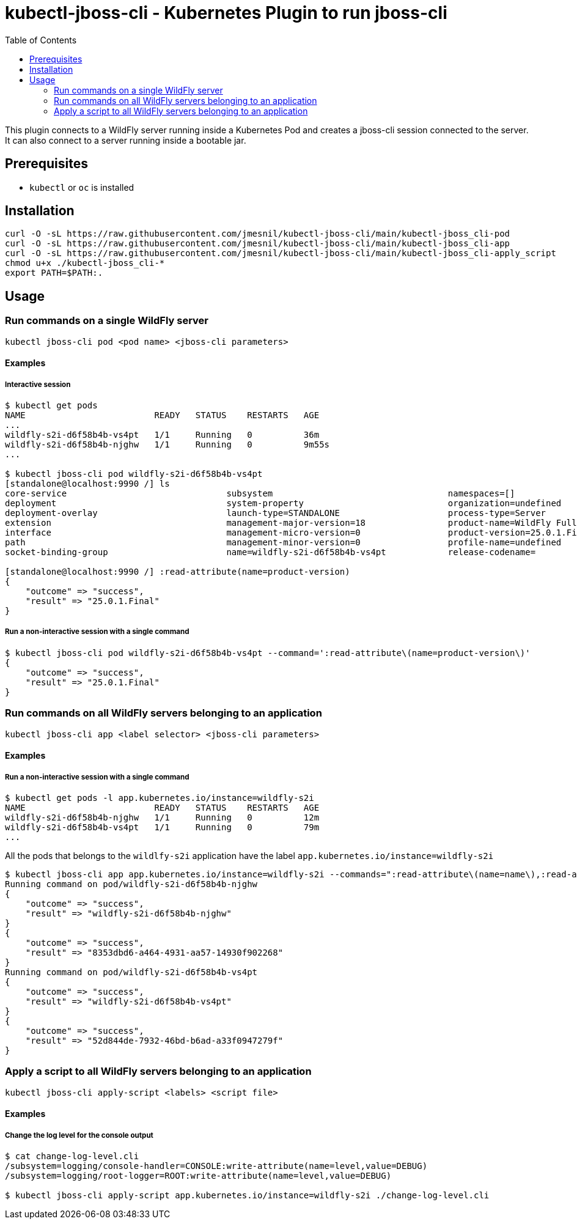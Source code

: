 = kubectl-jboss-cli - Kubernetes Plugin to run jboss-cli 
:toc:               left

This plugin connects to a WildFly server running inside a Kubernetes Pod and creates a jboss-cli session connected to the server.
It can also connect to a server running inside a bootable jar.

== Prerequisites

* `kubectl` or `oc` is installed

== Installation

[source,shell]
----
curl -O -sL https://raw.githubusercontent.com/jmesnil/kubectl-jboss-cli/main/kubectl-jboss_cli-pod
curl -O -sL https://raw.githubusercontent.com/jmesnil/kubectl-jboss-cli/main/kubectl-jboss_cli-app
curl -O -sL https://raw.githubusercontent.com/jmesnil/kubectl-jboss-cli/main/kubectl-jboss_cli-apply_script
chmod u+x ./kubectl-jboss_cli-*
export PATH=$PATH:.
----

== Usage

=== Run commands on a single WildFly server

[source,shell]
----
kubectl jboss-cli pod <pod name> <jboss-cli parameters>
----

==== Examples

===== Interactive session

[source,shell]
----
$ kubectl get pods
NAME                         READY   STATUS    RESTARTS   AGE
...
wildfly-s2i-d6f58b4b-vs4pt   1/1     Running   0          36m
wildfly-s2i-d6f58b4b-njghw   1/1     Running   0          9m55s
...

$ kubectl jboss-cli pod wildfly-s2i-d6f58b4b-vs4pt
[standalone@localhost:9990 /] ls
core-service                               subsystem                                  namespaces=[]                              release-version=17.0.3.Final
deployment                                 system-property                            organization=undefined                     running-mode=NORMAL
deployment-overlay                         launch-type=STANDALONE                     process-type=Server                        runtime-configuration-state=ok
extension                                  management-major-version=18                product-name=WildFly Full                  schema-locations=[]
interface                                  management-micro-version=0                 product-version=25.0.1.Final               server-state=running
path                                       management-minor-version=0                 profile-name=undefined                     suspend-state=RUNNING
socket-binding-group                       name=wildfly-s2i-d6f58b4b-vs4pt            release-codename=                          uuid=52d844de-7932-46bd-b6ad-a33f0947279f

[standalone@localhost:9990 /] :read-attribute(name=product-version)
{
    "outcome" => "success",
    "result" => "25.0.1.Final"
}
----

===== Run a non-interactive session with a single command

[source,shell]
----
$ kubectl jboss-cli pod wildfly-s2i-d6f58b4b-vs4pt --command=':read-attribute\(name=product-version\)'
{
    "outcome" => "success",
    "result" => "25.0.1.Final"
}
----

=== Run commands on all WildFly servers belonging to an application

[source,shell]
----
kubectl jboss-cli app <label selector> <jboss-cli parameters>
----

==== Examples

===== Run a non-interactive session with a single command


[source,shell]
----
$ kubectl get pods -l app.kubernetes.io/instance=wildfly-s2i
NAME                         READY   STATUS    RESTARTS   AGE
wildfly-s2i-d6f58b4b-njghw   1/1     Running   0          12m
wildfly-s2i-d6f58b4b-vs4pt   1/1     Running   0          79m
...
----

All the pods that belongs to the `wildlfy-s2i` application have the label `app.kubernetes.io/instance=wildfly-s2i`

[source,shell]
----
$ kubectl jboss-cli app app.kubernetes.io/instance=wildfly-s2i --commands=":read-attribute\(name=name\),:read-attribute\(name=uuid\)"
Running command on pod/wildfly-s2i-d6f58b4b-njghw
{
    "outcome" => "success",
    "result" => "wildfly-s2i-d6f58b4b-njghw"
}
{
    "outcome" => "success",
    "result" => "8353dbd6-a464-4931-aa57-14930f902268"
}
Running command on pod/wildfly-s2i-d6f58b4b-vs4pt
{
    "outcome" => "success",
    "result" => "wildfly-s2i-d6f58b4b-vs4pt"
}
{
    "outcome" => "success",
    "result" => "52d844de-7932-46bd-b6ad-a33f0947279f"
}
----

=== Apply a script to all WildFly servers belonging to an application

[source,shell]
----
kubectl jboss-cli apply-script <labels> <script file>
----

==== Examples

===== Change the log level for the console output

[source,shell]
----
$ cat change-log-level.cli
/subsystem=logging/console-handler=CONSOLE:write-attribute(name=level,value=DEBUG)
/subsystem=logging/root-logger=ROOT:write-attribute(name=level,value=DEBUG)

$ kubectl jboss-cli apply-script app.kubernetes.io/instance=wildfly-s2i ./change-log-level.cli
----
